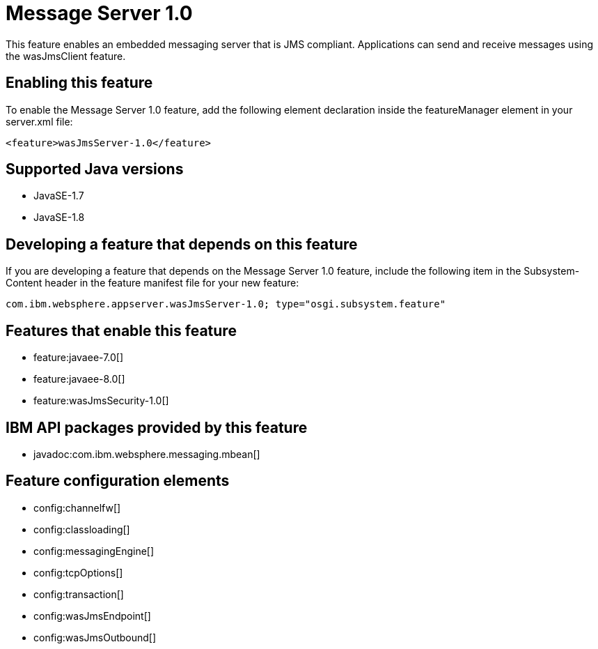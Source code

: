 = Message Server 1.0
:linkcss: 
:page-layout: feature
:nofooter: 

This feature enables an embedded messaging server that is JMS compliant. Applications can send and receive messages using the wasJmsClient feature.

== Enabling this feature
To enable the Message Server 1.0 feature, add the following element declaration inside the featureManager element in your server.xml file:


----
<feature>wasJmsServer-1.0</feature>
----

== Supported Java versions

* JavaSE-1.7
* JavaSE-1.8

== Developing a feature that depends on this feature
If you are developing a feature that depends on the Message Server 1.0 feature, include the following item in the Subsystem-Content header in the feature manifest file for your new feature:


[source,]
----
com.ibm.websphere.appserver.wasJmsServer-1.0; type="osgi.subsystem.feature"
----

== Features that enable this feature
* feature:javaee-7.0[]
* feature:javaee-8.0[]
* feature:wasJmsSecurity-1.0[]

== IBM API packages provided by this feature
* javadoc:com.ibm.websphere.messaging.mbean[]

== Feature configuration elements
* config:channelfw[]
* config:classloading[]
* config:messagingEngine[]
* config:tcpOptions[]
* config:transaction[]
* config:wasJmsEndpoint[]
* config:wasJmsOutbound[]
